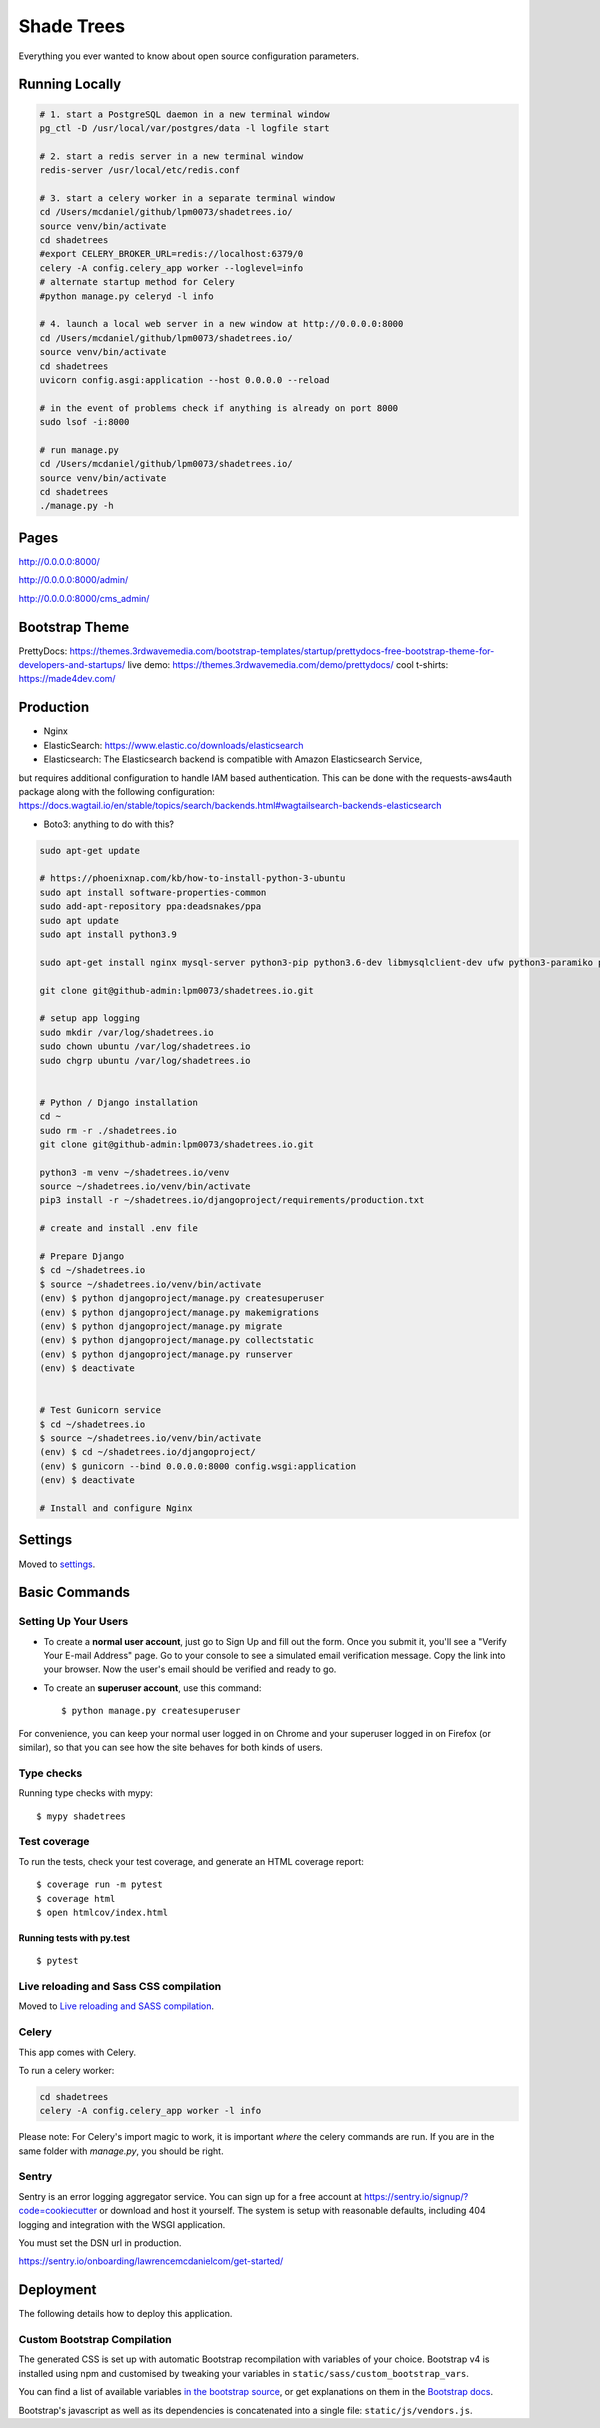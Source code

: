 Shade Trees
============

Everything you ever wanted to know about open source configuration parameters.

.. image:: https://img.shields.io/badge/hack.d-Lawrence%20McDaniel-orange.svg
     :target: https://lawrencemcdaniel.com
     :alt: Hack.d Lawrence McDaniel
.. image:: https://img.shields.io/badge/built%20with-Cookiecutter%20Django-ff69b4.svg?logo=cookiecutter
     :target: https://github.com/pydanny/cookiecutter-django/
     :alt: Built with Cookiecutter Django
.. image:: https://img.shields.io/badge/code%20style-black-000000.svg
     :target: https://github.com/ambv/black
     :alt: Black code style

Running Locally
---------------

.. code-block:: bash

  # 1. start a PostgreSQL daemon in a new terminal window
  pg_ctl -D /usr/local/var/postgres/data -l logfile start

  # 2. start a redis server in a new terminal window
  redis-server /usr/local/etc/redis.conf

  # 3. start a celery worker in a separate terminal window
  cd /Users/mcdaniel/github/lpm0073/shadetrees.io/
  source venv/bin/activate
  cd shadetrees
  #export CELERY_BROKER_URL=redis://localhost:6379/0
  celery -A config.celery_app worker --loglevel=info
  # alternate startup method for Celery
  #python manage.py celeryd -l info

  # 4. launch a local web server in a new window at http://0.0.0.0:8000
  cd /Users/mcdaniel/github/lpm0073/shadetrees.io/
  source venv/bin/activate
  cd shadetrees
  uvicorn config.asgi:application --host 0.0.0.0 --reload

  # in the event of problems check if anything is already on port 8000
  sudo lsof -i:8000

  # run manage.py
  cd /Users/mcdaniel/github/lpm0073/shadetrees.io/
  source venv/bin/activate
  cd shadetrees
  ./manage.py -h

Pages
-----

http://0.0.0.0:8000/

http://0.0.0.0:8000/admin/

http://0.0.0.0:8000/cms_admin/


Bootstrap Theme
---------------

PrettyDocs: https://themes.3rdwavemedia.com/bootstrap-templates/startup/prettydocs-free-bootstrap-theme-for-developers-and-startups/
live demo: https://themes.3rdwavemedia.com/demo/prettydocs/
cool t-shirts: https://made4dev.com/


Production
----------

- Nginx

- ElasticSearch: https://www.elastic.co/downloads/elasticsearch

- Elasticsearch: The Elasticsearch backend is compatible with Amazon Elasticsearch Service,
but requires additional configuration to handle IAM based authentication. This can be done with the requests-aws4auth package along with the following configuration: https://docs.wagtail.io/en/stable/topics/search/backends.html#wagtailsearch-backends-elasticsearch

- Boto3: anything to do with this?

.. code-block:: bash

  sudo apt-get update

  # https://phoenixnap.com/kb/how-to-install-python-3-ubuntu
  sudo apt install software-properties-common
  sudo add-apt-repository ppa:deadsnakes/ppa
  sudo apt update
  sudo apt install python3.9

  sudo apt-get install nginx mysql-server python3-pip python3.6-dev libmysqlclient-dev ufw python3-paramiko python3-venv curl libpq-dev boto3

  git clone git@github-admin:lpm0073/shadetrees.io.git

  # setup app logging
  sudo mkdir /var/log/shadetrees.io
  sudo chown ubuntu /var/log/shadetrees.io
  sudo chgrp ubuntu /var/log/shadetrees.io


  # Python / Django installation
  cd ~
  sudo rm -r ./shadetrees.io
  git clone git@github-admin:lpm0073/shadetrees.io.git

  python3 -m venv ~/shadetrees.io/venv
  source ~/shadetrees.io/venv/bin/activate
  pip3 install -r ~/shadetrees.io/djangoproject/requirements/production.txt

  # create and install .env file

  # Prepare Django
  $ cd ~/shadetrees.io
  $ source ~/shadetrees.io/venv/bin/activate
  (env) $ python djangoproject/manage.py createsuperuser
  (env) $ python djangoproject/manage.py makemigrations
  (env) $ python djangoproject/manage.py migrate
  (env) $ python djangoproject/manage.py collectstatic
  (env) $ python djangoproject/manage.py runserver
  (env) $ deactivate


  # Test Gunicorn service
  $ cd ~/shadetrees.io
  $ source ~/shadetrees.io/venv/bin/activate
  (env) $ cd ~/shadetrees.io/djangoproject/
  (env) $ gunicorn --bind 0.0.0.0:8000 config.wsgi:application
  (env) $ deactivate

  # Install and configure Nginx

Settings
--------

Moved to settings_.

.. _settings: http://cookiecutter-django.readthedocs.io/en/latest/settings.html

Basic Commands
--------------

Setting Up Your Users
^^^^^^^^^^^^^^^^^^^^^

* To create a **normal user account**, just go to Sign Up and fill out the form. Once you submit it, you'll see a "Verify Your E-mail Address" page. Go to your console to see a simulated email verification message. Copy the link into your browser. Now the user's email should be verified and ready to go.

* To create an **superuser account**, use this command::

    $ python manage.py createsuperuser

For convenience, you can keep your normal user logged in on Chrome and your superuser logged in on Firefox (or similar), so that you can see how the site behaves for both kinds of users.

Type checks
^^^^^^^^^^^

Running type checks with mypy:

::

  $ mypy shadetrees

Test coverage
^^^^^^^^^^^^^

To run the tests, check your test coverage, and generate an HTML coverage report::

    $ coverage run -m pytest
    $ coverage html
    $ open htmlcov/index.html

Running tests with py.test
~~~~~~~~~~~~~~~~~~~~~~~~~~

::

  $ pytest

Live reloading and Sass CSS compilation
^^^^^^^^^^^^^^^^^^^^^^^^^^^^^^^^^^^^^^^

Moved to `Live reloading and SASS compilation`_.

.. _`Live reloading and SASS compilation`: http://cookiecutter-django.readthedocs.io/en/latest/live-reloading-and-sass-compilation.html



Celery
^^^^^^

This app comes with Celery.

To run a celery worker:

.. code-block:: bash

    cd shadetrees
    celery -A config.celery_app worker -l info

Please note: For Celery's import magic to work, it is important *where* the celery commands are run. If you are in the same folder with *manage.py*, you should be right.





Sentry
^^^^^^

Sentry is an error logging aggregator service. You can sign up for a free account at  https://sentry.io/signup/?code=cookiecutter  or download and host it yourself.
The system is setup with reasonable defaults, including 404 logging and integration with the WSGI application.

You must set the DSN url in production.

https://sentry.io/onboarding/lawrencemcdanielcom/get-started/



Deployment
----------

The following details how to deploy this application.




Custom Bootstrap Compilation
^^^^^^

The generated CSS is set up with automatic Bootstrap recompilation with variables of your choice.
Bootstrap v4 is installed using npm and customised by tweaking your variables in ``static/sass/custom_bootstrap_vars``.

You can find a list of available variables `in the bootstrap source`_, or get explanations on them in the `Bootstrap docs`_.


Bootstrap's javascript as well as its dependencies is concatenated into a single file: ``static/js/vendors.js``.


.. _in the bootstrap source: https://github.com/twbs/bootstrap/blob/v4-dev/scss/_variables.scss
.. _Bootstrap docs: https://getbootstrap.com/docs/4.1/getting-started/theming/
